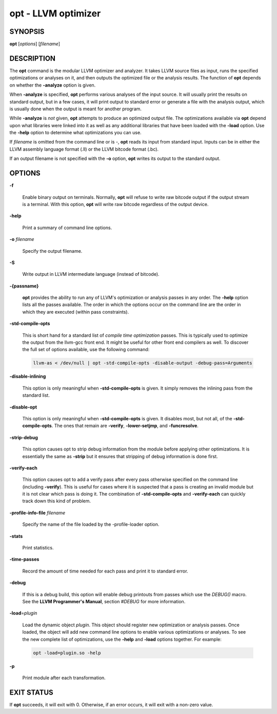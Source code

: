 opt - LLVM optimizer
====================


SYNOPSIS
--------


**opt** [*options*] [*filename*]


DESCRIPTION
-----------


The **opt** command is the modular LLVM optimizer and analyzer.  It takes LLVM
source files as input, runs the specified optimizations or analyses on it, and then
outputs the optimized file or the analysis results.  The function of
**opt** depends on whether the **-analyze** option is given.

When **-analyze** is specified, **opt** performs various analyses of the input
source.  It will usually print the results on standard output, but in a few
cases, it will print output to standard error or generate a file with the
analysis output, which is usually done when the output is meant for another
program.

While **-analyze** is *not* given, **opt** attempts to produce an optimized
output file.  The optimizations available via **opt** depend upon what
libraries were linked into it as well as any additional libraries that have
been loaded with the **-load** option.  Use the **-help** option to determine
what optimizations you can use.

If *filename* is omitted from the command line or is *-*, **opt** reads its
input from standard input. Inputs can be in either the LLVM assembly language
format (.ll) or the LLVM bitcode format (.bc).

If an output filename is not specified with the **-o** option, **opt**
writes its output to the standard output.


OPTIONS
-------



**-f**

 Enable binary output on terminals.  Normally, **opt** will refuse to
 write raw bitcode output if the output stream is a terminal. With this option,
 **opt** will write raw bitcode regardless of the output device.



**-help**

 Print a summary of command line options.



**-o** *filename*

 Specify the output filename.



**-S**

 Write output in LLVM intermediate language (instead of bitcode).



**-{passname}**

 **opt** provides the ability to run any of LLVM's optimization or analysis passes
 in any order. The **-help** option lists all the passes available. The order in
 which the options occur on the command line are the order in which they are
 executed (within pass constraints).



**-std-compile-opts**

 This is short hand for a standard list of *compile time optimization* passes.
 This is typically used to optimize the output from the llvm-gcc front end. It
 might be useful for other front end compilers as well. To discover the full set
 of options available, use the following command:


 .. code-block:: perl

     llvm-as < /dev/null | opt -std-compile-opts -disable-output -debug-pass=Arguments




**-disable-inlining**

 This option is only meaningful when **-std-compile-opts** is given. It simply
 removes the inlining pass from the standard list.



**-disable-opt**

 This option is only meaningful when **-std-compile-opts** is given. It disables
 most, but not all, of the **-std-compile-opts**. The ones that remain are
 **-verify**, **-lower-setjmp**, and **-funcresolve**.



**-strip-debug**

 This option causes opt to strip debug information from the module before
 applying other optimizations. It is essentially the same as **-strip** but it
 ensures that stripping of debug information is done first.



**-verify-each**

 This option causes opt to add a verify pass after every pass otherwise specified
 on the command line (including **-verify**).  This is useful for cases where it
 is suspected that a pass is creating an invalid module but it is not clear which
 pass is doing it. The combination of **-std-compile-opts** and **-verify-each**
 can quickly track down this kind of problem.



**-profile-info-file** *filename*

 Specify the name of the file loaded by the -profile-loader option.



**-stats**

 Print statistics.



**-time-passes**

 Record the amount of time needed for each pass and print it to standard
 error.



**-debug**

 If this is a debug build, this option will enable debug printouts
 from passes which use the *DEBUG()* macro.  See the **LLVM Programmer's
 Manual**, section *#DEBUG* for more information.



**-load**\ =\ *plugin*

 Load the dynamic object *plugin*.  This object should register new optimization
 or analysis passes. Once loaded, the object will add new command line options to
 enable various optimizations or analyses.  To see the new complete list of
 optimizations, use the **-help** and **-load** options together. For example:


 .. code-block:: perl

     opt -load=plugin.so -help




**-p**

 Print module after each transformation.




EXIT STATUS
-----------


If **opt** succeeds, it will exit with 0.  Otherwise, if an error
occurs, it will exit with a non-zero value.
